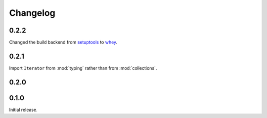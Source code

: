===============
Changelog
===============


0.2.2
-------

Changed the build backend from setuptools_ to whey_.

.. _setuptools: https://setuptools.readthedocs.io/en/latest/
.. _whey: https://whey.readthedocs.io/en/latest/


0.2.1
---------

Import ``Iterator`` from :mod:`typing` rather than from :mod:`collections`.


0.2.0
---------

.. changelog:: 0.2.0


0.1.0
---------

Initial release.
